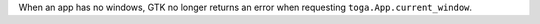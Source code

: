 When an app has no windows, GTK no longer returns an error when requesting ``toga.App.current_window``.
